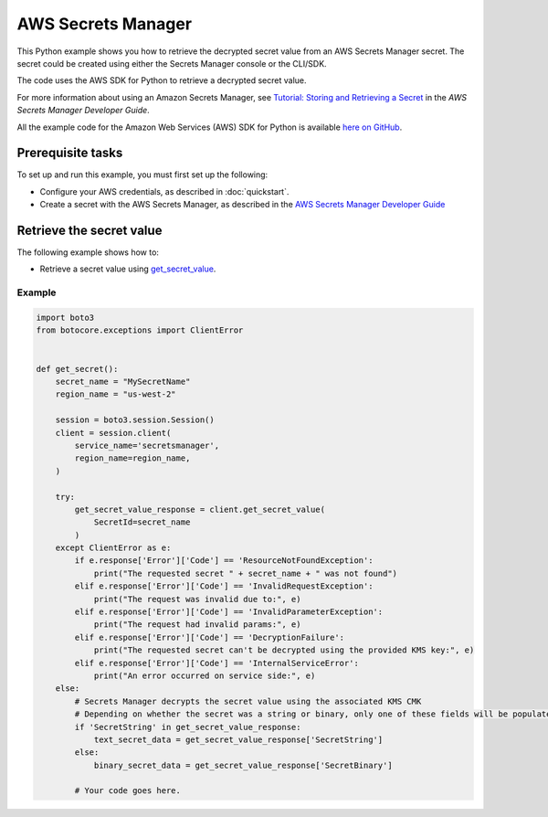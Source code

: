 .. Copyright 2010-2017 Amazon.com, Inc. or its affiliates. All Rights Reserved.

   This work is licensed under a Creative Commons Attribution-NonCommercial-ShareAlike 4.0
   International License (the "License"). You may not use this file except in compliance with the
   License. A copy of the License is located at http://creativecommons.org/licenses/by-nc-sa/4.0/.

   This file is distributed on an "AS IS" BASIS, WITHOUT WARRANTIES OR CONDITIONS OF ANY KIND,
   either express or implied. See the License for the specific language governing permissions and
   limitations under the License.
   
.. _aws-boto3-secrets-manager:   

###################
AWS Secrets Manager
###################

This Python example shows you how to retrieve the decrypted secret value from an AWS Secrets Manager secret. The secret could be created using either the Secrets Manager console or the CLI/SDK. 

The code uses the AWS SDK for Python to retrieve a decrypted secret value.

For more information about using an Amazon Secrets Manager, see 
`Tutorial: Storing and Retrieving a Secret <https://docs.aws.amazon.com/secretsmanager/latest/userguide/tutorials_basic.html>`_ 
in the *AWS Secrets Manager Developer Guide*.

All the example code for the Amazon Web Services (AWS) SDK for Python is available `here on GitHub <https://github.com/awsdocs/aws-doc-sdk-examples/tree/master/python/example_code>`_.

Prerequisite tasks
==================

To set up and run this example, you must first set up the following:

* Configure your AWS credentials, as described in :doc:`quickstart`.
* Create a secret with the AWS Secrets Manager, as described in the `AWS Secrets Manager Developer Guide <https://docs.aws.amazon.com/secretsmanager/latest/userguide/manage_create-basic-secret.html>`_

Retrieve the secret value
=============================================

The following example shows how to:
 
* Retrieve a secret value using 
  `get_secret_value <https://boto3.amazonaws.com/v1/documentation/api/latest/reference/services/secretsmanager.html#SecretsManager.Client.get_secret_value>`_.
 
Example
-------

.. code-block:: python

    import boto3
    from botocore.exceptions import ClientError


    def get_secret():
        secret_name = "MySecretName"
        region_name = "us-west-2"

        session = boto3.session.Session()
        client = session.client(
            service_name='secretsmanager',
            region_name=region_name,
        )

        try:
            get_secret_value_response = client.get_secret_value(
                SecretId=secret_name
            )
        except ClientError as e:
            if e.response['Error']['Code'] == 'ResourceNotFoundException':
                print("The requested secret " + secret_name + " was not found")
            elif e.response['Error']['Code'] == 'InvalidRequestException':
                print("The request was invalid due to:", e)
            elif e.response['Error']['Code'] == 'InvalidParameterException':
                print("The request had invalid params:", e)
            elif e.response['Error']['Code'] == 'DecryptionFailure':
                print("The requested secret can't be decrypted using the provided KMS key:", e)
            elif e.response['Error']['Code'] == 'InternalServiceError':
                print("An error occurred on service side:", e)
        else:
            # Secrets Manager decrypts the secret value using the associated KMS CMK
            # Depending on whether the secret was a string or binary, only one of these fields will be populated
            if 'SecretString' in get_secret_value_response:
                text_secret_data = get_secret_value_response['SecretString']
            else:
                binary_secret_data = get_secret_value_response['SecretBinary']
                
            # Your code goes here. 

     

